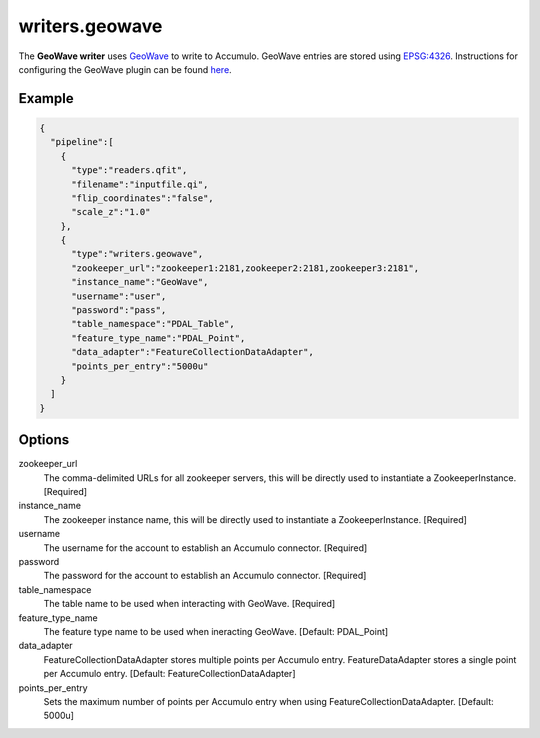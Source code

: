 .. _writers.geowave:

writers.geowave
================================================================================

.. index:: GeoWave

The **GeoWave writer** uses `GeoWave`_ to write to Accumulo.  GeoWave entries
are stored using `EPSG:4326 <http://epsg.io/4326/>`__.  Instructions for
configuring the GeoWave plugin can be found `here`_.

.. plugin::

Example
--------------------------------------------------------------------------------


.. code-block:: json

    {
      "pipeline":[
        {
          "type":"readers.qfit",
          "filename":"inputfile.qi",
          "flip_coordinates":"false",
          "scale_z":"1.0"
        },
        {
          "type":"writers.geowave",
          "zookeeper_url":"zookeeper1:2181,zookeeper2:2181,zookeeper3:2181",
          "instance_name":"GeoWave",
          "username":"user",
          "password":"pass",
          "table_namespace":"PDAL_Table",
          "feature_type_name":"PDAL_Point",
          "data_adapter":"FeatureCollectionDataAdapter",
          "points_per_entry":"5000u"
        }
      ]
    }

Options
-------

zookeeper_url
  The comma-delimited URLs for all zookeeper servers, this will be directly used to instantiate a ZookeeperInstance. [Required]

instance_name
  The zookeeper instance name, this will be directly used to instantiate a ZookeeperInstance. [Required]

username
  The username for the account to establish an Accumulo connector. [Required]

password
  The password for the account to establish an Accumulo connector. [Required]

table_namespace
  The table name to be used when interacting with GeoWave. [Required]

feature_type_name
  The feature type name to be used when ineracting GeoWave. [Default: PDAL_Point]

data_adapter
  FeatureCollectionDataAdapter stores multiple points per Accumulo entry. FeatureDataAdapter stores a single point per Accumulo entry. [Default: FeatureCollectionDataAdapter]

points_per_entry
  Sets the maximum number of points per Accumulo entry when using FeatureCollectionDataAdapter. [Default: 5000u]


.. _GeoWave: https://ngageoint.github.io/geowave/
.. _here: https://ngageoint.github.io/geowave/documentation.html#jace-jni-proxies-2

